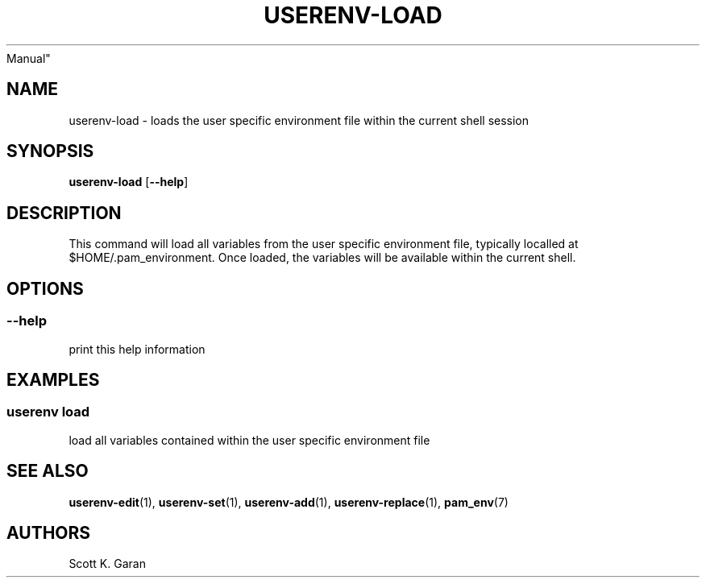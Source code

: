 .TH "USERENV-LOAD" "1" "February 1, 2022" "Numonic 0.0.1-alpha" "Numonic
Manual"
.nh \" Turn off hyphenation by default.
.SH NAME
.PP
userenv-load - loads the user specific environment file within the
current shell session
.SH SYNOPSIS
.PP
\f[B]userenv-load\f[R] [\f[B]--help\f[R]]
.SH DESCRIPTION
.PP
This command will load all variables from the user specific environment
file, typically localled at $HOME/.pam_environment.
Once loaded, the variables will be available within the current shell.
.SH OPTIONS
.SS --help
.PP
print this help information
.SH EXAMPLES
.SS userenv load
.PP
load all variables contained within the user specific environment file
.SH SEE ALSO
.PP
\f[B]userenv-edit\f[R](1), \f[B]userenv-set\f[R](1),
\f[B]userenv-add\f[R](1), \f[B]userenv-replace\f[R](1),
\f[B]pam_env\f[R](7)
.SH AUTHORS
Scott K. Garan
